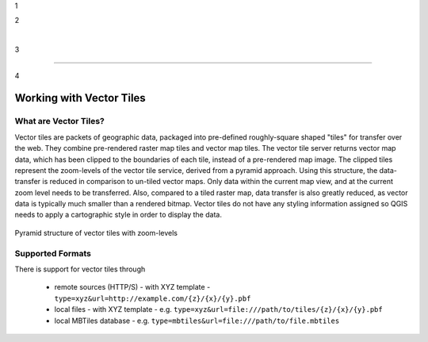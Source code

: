 1

.. _`label_vector_tiles`:

2

​

3

***********************

4

Working with Vector Tiles
***********************

.. only:: html

.. contents::

   :local:

What are Vector Tiles?
======================

Vector tiles are packets of geographic data, packaged into pre-defined
roughly-square shaped "tiles" for transfer over the web. They combine
pre-rendered raster map tiles and vector map tiles. 
The vector tile server returns vector map data, which has been clipped
to the boundaries of each tile, instead of a pre-rendered map image.
The clipped tiles represent the zoom-levels of the vector tile service,
derived from a pyramid approach.
Using this structure, the data-transfer is reduced in comparison to
un-tiled vector maps. Only data within the current map view, and at the
current zoom level needs to be transferred.
Also, compared to a tiled raster map, data transfer is also greatly reduced,
as vector data is typically much smaller than a rendered bitmap.
Vector tiles do not have any styling information assigned so QGIS needs to
apply a cartographic style in order to display the data. 

.. _figure_vector_tiles_pyramidstructure

.. figure:: img/vector_tiles_pyramid_structure.png
   :align: center

   Pyramid structure of vector tiles with zoom-levels


Supported Formats
=================

There is support for vector tiles through

    * remote sources (HTTP/S) - with XYZ template - ``type=xyz&url=http://example.com/{z}/{x}/{y}.pbf``
    * local files - with XYZ template - e.g. ``type=xyz&url=file:///path/to/tiles/{z}/{x}/{y}.pbf``
    * local MBTiles database - e.g. ``type=mbtiles&url=file:///path/to/file.mbtiles``




